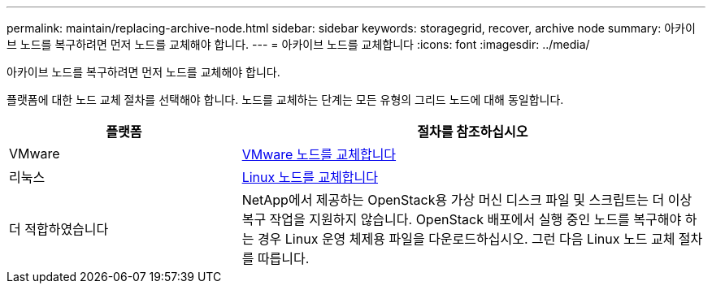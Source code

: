 ---
permalink: maintain/replacing-archive-node.html 
sidebar: sidebar 
keywords: storagegrid, recover, archive node 
summary: 아카이브 노드를 복구하려면 먼저 노드를 교체해야 합니다. 
---
= 아카이브 노드를 교체합니다
:icons: font
:imagesdir: ../media/


[role="lead"]
아카이브 노드를 복구하려면 먼저 노드를 교체해야 합니다.

플랫폼에 대한 노드 교체 절차를 선택해야 합니다. 노드를 교체하는 단계는 모든 유형의 그리드 노드에 대해 동일합니다.

[cols="1a,2a"]
|===
| 플랫폼 | 절차를 참조하십시오 


 a| 
VMware
 a| 
xref:all-node-types-replacing-vmware-node.adoc[VMware 노드를 교체합니다]



 a| 
리눅스
 a| 
xref:all-node-types-replacing-linux-node.adoc[Linux 노드를 교체합니다]



 a| 
더 적합하였습니다
 a| 
NetApp에서 제공하는 OpenStack용 가상 머신 디스크 파일 및 스크립트는 더 이상 복구 작업을 지원하지 않습니다. OpenStack 배포에서 실행 중인 노드를 복구해야 하는 경우 Linux 운영 체제용 파일을 다운로드하십시오. 그런 다음 Linux 노드 교체 절차를 따릅니다.

|===